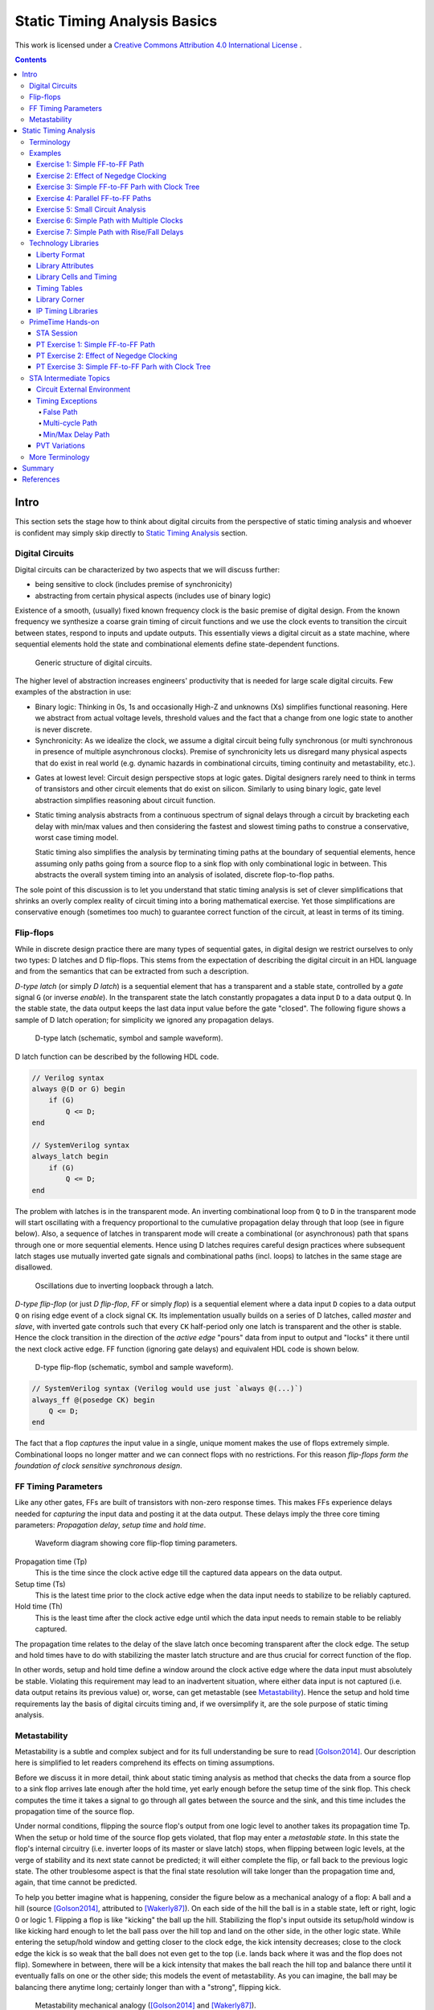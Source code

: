 .. Copyright (C) 2019 Tomas Brabec
.. 
.. This document is licensed under Creative Commons Attribution 4.0 International License
.. (cc-by-4.0, http://creativecommons.org/licenses/by/4.0/).

Static Timing Analysis Basics
=============================

This work is licensed under a `Creative Commons Attribution 4.0 International License <http://creativecommons.org/licenses/by/4.0/>`_ |cc_by_40_logo|.

.. |cc_by_40_logo| image:: https://i.creativecommons.org/l/by/4.0/88x31.png
  :alt: CC BY 4.0

.. contents::

Intro
-----

This section sets the stage how to think about digital circuits from the perspective
of static timing analysis and whoever is confident may simply skip directly to
`Static Timing Analysis`_ section.

Digital Circuits
................

Digital circuits can be characterized by two aspects that we will discuss further:

- being sensitive to clock (includes premise of synchronicity)
- abstracting from certain physical aspects (includes use of binary logic)

Existence of a smooth, (usually) fixed known frequency clock is the basic premise of digital
design. From the known frequency we synthesize a coarse grain timing of circuit functions and
we use the clock events to transition the circuit between states, respond to inputs and update
outputs. This essentially views a digital circuit as a state machine, where sequential elements
hold the state and combinational elements define state-dependent functions.

.. figure:: png/generic_digital_circuit.png

   Generic structure of digital circuits.

The higher level of abstraction increases engineers' productivity that is needed for large scale
digital circuits. Few examples of the abstraction in use:

- Binary logic: Thinking in 0s, 1s and occasionally High-Z and unknowns (Xs) simplifies
  functional reasoning. Here we abstract from actual voltage levels, threshold values and
  the fact that a change from one logic state to another is never discrete.

- Synchronicity: As we idealize the clock, we assume a digital circuit being fully synchronous
  (or multi synchronous in presence of multiple asynchronous clocks). Premise of synchronicity
  lets us disregard many physical aspects that do exist in real world (e.g. dynamic hazards in
  combinational circuits, timing continuity and metastability, etc.).
  
.. TBD example of dynamic hazards in cb + /c/a when a=0, b=1 and c=1->0 (we do not care as long as dynamic behavior settles by the end of clock period)
  
- Gates at lowest level: Circuit design perspective stops at logic gates. Digital designers
  rarely need to think in terms of transistors and other circuit elements that do exist
  on silicon. Similarly to using binary logic, gate level abstraction simplifies reasoning
  about circuit function.

- Static timing analysis abstracts from a continuous spectrum of signal delays through
  a circuit by bracketing each delay with min/max values and then considering the fastest
  and slowest timing paths to construe a conservative, worst case timing model.
  
  Static timing also simplifies the analysis by terminating timing paths at the boundary
  of sequential elements, hence assuming only paths going from a source flop to a sink
  flop with only combinational logic in between. This abstracts the overall system timing
  into an analysis of isolated, discrete flop-to-flop paths. 

The sole point of this discussion is to let you understand that static timing analysis is
set of clever simplifications that shrinks an overly complex reality of circuit timing into
a boring mathematical exercise. Yet those simplifications are conservative enough (sometimes
too much) to guarantee correct function of the circuit, at least in terms of its timing.

Flip-flops
..........

While in discrete design practice there are many types of sequential gates, in digital design we
restrict ourselves to only two types: D latches and D flip-flops. This stems from the expectation
of describing the digital circuit in an HDL language and from the semantics that can be extracted
from such a description.

*D-type latch* (or simply *D latch*) is a sequential element that has a transparent and a stable
state, controlled by a *gate* signal ``G`` (or inverse *enable*). In the transparent state the latch constantly
propagates a data input ``D`` to a data output ``Q``. In the stable state, the data output keeps the last
data input value before the gate "closed". The following figure shows a sample of D latch operation;
for simplicity we ignored any propagation delays.

.. figure:: png/d_latch.png

   D-type latch (schematic, symbol and sample waveform).

D latch function can be described by the following HDL code.

.. code-block:: SystemVerilog

  // Verilog syntax
  always @(D or G) begin
      if (G)
          Q <= D;
  end
  
  // SystemVerilog syntax
  always_latch begin
      if (G)
          Q <= D;
  end

The problem with latches is in the transparent mode. An inverting combinational loop from ``Q`` to ``D``
in the transparent mode will start oscillating with a frequency proportional to the cumulative propagation
delay through that loop (see in figure below). Also, a sequence of latches in transparent mode will
create a combinational (or asynchronous) path that spans through one or more sequential elements.
Hence using D latches requires careful design practices where subsequent latch stages use mutually
inverted gate signals and combinational paths (incl. loops) to latches in the same stage are disallowed.

.. figure:: png/latch_oscillator.png

   Oscillations due to inverting loopback through a latch.

*D-type flip-flop* (or just *D flip-flop*, *FF* or simply *flop*) is a sequential element where a data input
``D`` copies to a data output ``Q`` on rising edge event of a clock signal ``CK``. Its implementation usually builds
on a series of D latches, called *master* and *slave*, with inverted gate controls such that every ``CK`` half-period
only one latch is transparent and the other is stable. Hence the clock transition in the direction of the *active edge*
"pours" data from input to output and "locks" it there until the next clock active edge. FF function (ignoring gate
delays) and equivalent HDL code is shown below.

.. figure:: png/d_flop.png

   D-type flip-flop (schematic, symbol and sample waveform).

.. code-block:: SystemVerilog

    // SystemVerilog syntax (Verilog would use just `always @(...)`)
    always_ff @(posedge CK) begin
        Q <= D;
    end

The fact that a flop *captures* the input value in a single, unique moment makes the use of flops extremely
simple. Combinational loops no longer matter and we can connect flops with no restrictions. For this reason
*flip-flops form the foundation of clock sensitive synchronous design*.

FF Timing Parameters
....................

Like any other gates, FFs are built of transistors with non-zero response times. This makes FFs experience
delays needed for *capturing* the input data and posting it at the data output. These delays imply the three
core timing parameters: *Propagation delay*, *setup time* and *hold time*.

.. figure:: png/flop_timing_waveform.png

   Waveform diagram showing core flip-flop timing parameters.

Propagation time (Tp)
  This is the time since the clock active edge till the captured data appears on the data output.

Setup time (Ts)
  This is the latest time prior to the clock active edge when the data input needs to stabilize
  to be reliably captured.

Hold time (Th)
  This is the least time after the clock active edge until which the data input needs to remain
  stable to be reliably captured.

The propagation time relates to the delay of the slave latch once becoming transparent after the
clock edge. The setup and hold times have to do with stabilizing the master latch structure and
are thus crucial for correct function of the flop.

In other words, setup and hold time define a window around the clock active edge where the data
input must absolutely be stable. Violating this requirement may lead to an inadvertent situation,
where either data input is not captured (i.e. data output retains its previous value) or, worse,
can get metastable (see `Metastability`_). Hence the setup and hold time requirements lay the basis
of digital circuits timing and, if we oversimplify it, are the sole purpose of static timing
analysis.

.. mention reset removal and recovery as an equivalent to setup/hold

Metastability
.............

Metastability is a subtle and complex subject and for its full understanding be sure to read [Golson2014]_.
Our description here is simplified to let readers comprehend its effects on timing assumptions.

Before we discuss it in more detail, think about static timing analysis as method that checks the data
from a source flop to a sink flop arrives late enough after the hold time, yet early enough before the setup
time of the sink flop. This check computes the time it takes a signal to go through all gates between
the source and the sink, and this time includes the propagation time of the source flop.

Under normal conditions, flipping the source flop's output from one logic level to another takes its
propagation time Tp. When the setup or hold time of the source flop gets violated, that flop may enter
a *metastable state*. In this state the flop's internal circuitry (i.e. inverter loops of its master
or slave latch) stops, when flipping between logic levels, at the verge of stability and its next state
cannot be predicted; it will either complete the flip, or fall back to the previous logic state. The
other troublesome aspect is that the final state resolution will take longer than the propagation time
and, again, that time cannot be predicted.

To help you better imagine what is happening, consider the figure below as a mechanical analogy of a flop:
A ball and a hill (source [Golson2014]_, attributed to [Wakerly87]_). On each side of the hill the ball is
in a stable state, left or right, logic 0 or logic 1. Flipping a flop is like "kicking" the ball up the hill.
Stabilizing the flop's input outside its setup/hold window is like kicking hard enough to let the ball pass
over the hill top and land on the other side, in the other logic state. While entering the setup/hold window
and getting closer to the clock edge, the kick intensity decreases; close to the
clock edge the kick is so weak that the ball does not even get to the top (i.e. lands back where it was and
the flop does not flip). Somewhere in between, there will be a kick intensity that makes the ball reach
the hill top and balance there until it eventually falls on one or the other side; this models the event
of metastability. As you can imagine, the ball may be balancing there anytime long; certainly longer than
with a "strong", flipping kick.

.. figure:: png/metastability_mechanical_analogy.png

   Metastability mechanical analogy ([Golson2014]_ and [Wakerly87]_).

The next figure (source [Golson2014]_, attributed to [ChaneyMolnar73]_) shows how the metastability presents
itself in practice at the output ``Q`` (and its inverse ``/Q``) of a flop. The blurred area shows the many
resolutions and the time they took.

.. figure:: png/metastability_flop_output_trace.png

   Oscilloscope trace of a metastable flop outputs ([Golson2014]_ and [ChaneyMolnar73]_).

Now we explain how exactly the metastability and setup/hold times relate to each other. The following figure shows
a plot where the horizontal axis represents time between changes of the flop's clock and data input; on the left
the data input change precedes clock event, and vice versa on the right. The vertical axis represents the time it
takes to flip the flop. Far enough to the left and right, the ``Q`` output flips with a constant delay. The closer
we get with the data change to the clock event (i.e. to the plot origin at 0), the longer the flip will take, until
reaching certain bounds where the flip never happens (i.e. the "Data not captured" region in between the vertical
asymptotes). Close to the asymptotes the flipping time increases exponentially and as you might have guess the
asymptotes represent the metastability.

.. figure:: png/flop_characterization_plot.png

   Flop propagation time as a function of time delay between data and clock inputs change. 

When characterizing the flop's timing parameters, simulations are run to determine a similar plot. The ``CK`` to
``Q`` time is capped at certain percentage of its lowest value (e.g. at plus 10%) and this becomes the propagation
time. The ``CK`` to ``D`` times where the plot crosses the propagation limits become the setup/hold times (on the
left/right). As you see, the setup and hold times are set away, with certain margin, from the actual metastability
region and that is why they guarantee correct function outside the setup/hold stability window. You may also notice
that unless your design will be at the edge of setup/hold times, the actual flop's propagation delay will take less
than the characterized propagation time.

To conclude this short excursion, remember the following:

- Flop's timing parameters are determined conservatively small or large enough to avoid metastability.
- Changing the ``D`` input too close to the clock active edge so that the setup or hold time gets
  violated

  a. may lead to flop's next logic state being unpredictable, and
  b. will cause the propagation delay to ``Q`` exceed the propagation time (and hence invalidate
     our assumptions for static timing analysis).

.. note:: Choosing to represent and constrain flop's flipping function by a set of discrete timing
   parameters is one of the abstractions the digital design takes to simplify its task. As you know the
   timing parameters are derived conservatively and so the design with no static timing violations
   shall be on the safe side that guarantees of correct operation.

Static Timing Analysis
----------------------

The goal of *static timing analysis* (STA) is making sure that all flops (or seq. element in general) in the design
can safely capture their data. Or said differently, STA makes sure that a circuit will correctly perform its function
(yet it tells nothing about correctness of that function; for that there is logic simulation).

Terminology
...........

Understanding terms used in STA is critical for understanding STA itself. We start by explaining the basic
terms; others will come later as we work through to more advanced timing aspects. While explaining the terminology
we also build the foundation of STA concepts. 

Cell, Gate, Net
  *Cell* or *gate* is a combinational or sequential logic element in a circuit. Cells in a circuit are connected
  by wires/*nets*.

Timing arc, Cell arc, Net arc
  *Timing arc* is a timing parameter associated with a logic element/gate or a net/wire delay. Gate timing parameters,
  *cell arcs*, come from timing characterization of that gate function (e.g. see `Metastability`_ for an example of FF
  characterization).
  Net delays, *net arcs*, represent the time it takes a signal to propagate from a driver to a receiver connected
  by that net. It is a function of signal *slew* and that net's RC parameters (incl. capacitance of all receivers on
  the net).
  
  *Cell arcs* are associated with input-output and/or input-input pairs of that gate. Input-output pair arcs
  usually represent a signal propagation delay from that input to that output (e.g. Tp of a flop says how long after
  the clock edge it takes the next flop state to appear on the output). Input-input pair arcs typically represent
  *timing constraints* associated with those inputs (e.g. Ts of a flop constrains the latest time before the clock
  edge for the data input to stabilize). Not all input-input and input-output pairs need to be associated with
  timing arcs; the association arises from the function of that gate.
  
.. figure:: png/cell_arcs.png

   Examples of cell arcs of a flip-flop (incl. extra arcs due to asynchronous reset ``RB``) and a combinational cell.

Signal path
  *Signal path* from one *cell* to another is a unique path through *nets* and other *cells* in a direction of
  logic signal propagation.

Timing path
  *Timing path* is a set of signal paths going from a *startpoint* to an *endpoint*, see figure below.
  The path is oriented in the direction a logic signal can go (i.e. through the inputs to outputs of logic
  elements along the path).
  
  Not every point in a design can be a *startpoint* or an *endpoint* (see later). Hence the set of *timing paths*
  in a design is limited. Usually *timing paths* start and end in sequential elements and go only through
  combinational logic.
  
  The *timing path* can be broken into a series of *timing arcs* and the path delay becomes the sum of those arcs.
  
  For a given pair of *startpoint* and *endpoint* and hence the *timing path*, there can be several *signal paths*
  through which the logic signal can propagate. This is caused by potential branching and recombination of the
  signal through parallel timing arcs of logic elements along that path.
    
  For every *timing path* an STA engine finds the fastest (*early*) and slowest (*late*) propagation delay. *Early*
  and *late paths* can be the same or different signal paths for the given *timing path*.

.. figure:: png/timing_path.png

   An example of a timing path broken into timing arcs.

.. figure:: png/parallel_timing_paths.png

   An example of parallel signal path for a timing path.

Path types
  We can categorize *timing paths* based on different attributes, such as the type of signal that propagates
  along the path or by the *timing check* the path yields, or by the design elements between which the path goes.
  You may encounter the following categorizations:
  
  - By signal type or timing check: *Data path*, *clock path*, *clock-gating path*, *asynchornous path*.
  
    - *Data path* ends at a synchronous data input of a sequential element. Data paths are used for *setup/hold
      checks* or equivalent *timing checks*.
      
    - *Clock path* ends at the clock input of a flop. Clock path is not a *timing path* for which we would
      directly perform *timing checks*; it is used as a complementary path for checking the other path types.
      
    - *Clock-gating path* ends at the clock gating *cell* and is considered for clock gating setup and
      hold checks.
      
    - *Asnchronous path* ends at a flop asynchronous input such as set or clear/reset.
    
  - By path points: *Input to register*, *register to register*, *register to output*, *input to output*.
    
    This categorization is most common for *data paths* as these yield the majority of timing checks in
    a circuit.

.. figure:: png/signal_type_paths.png

   Path types by signal or timing check type.

Startpoint, Endpoint
  *Startpoint* and *endpoint* are points in circuitry where a signal change starts and ends. The "change end" is
  considered as consuming the signal change within a current clock cycle. Obviously there has to be a *signal path*
  from the startpoint to the endpoint of a *timing path*.
  
  *Startpoint* can be a primary input port or a clock pin of a sequential element.
  
  *Endpoint* can be a primary output port or a data input of a sequential element.

.. figure:: png/datapath_types.png

   Different types of data paths, startpoints and endpoints.

From, To, Through
  When specifying a *timing path*, we use identification of points in a circuit through which the path goes.
  Hence *from* and *to* identify *startpoint* and *endpoint* of the path, and *through* is used to identify
  an intermediate point. The point can be a pin name or a cell name (or sometimes a hierarchical block name)
  as long as it uniquely identifies the path; using a pin is the most specific identification.
  
  The *from* and *to* are used to identify a single path or a set of paths. *Through* is often used to select
  one of multiple parallel *signal paths*. These specifiers are typically used in STA tools to report timing
  or specify advanced timing constraints.

.. figure:: png/from-through-to_points.png

   Illustration of *from*, *through* and *to* points.
  
Launch clock, Capture clock
  *Launch clock* is a clock source that starts/*launches* a signal change in the *startpoint* of a *timing path*.
  
  *Capture clock* is a clock source that samples/*captures* a signal change in the *endpoint* of a *timing path*.
  
  For a given *timing path* the *launch* and *capture clocks* can have the same or different origin. As for the
  clock active edges that yield data *launching* and *cpaturing*, these may be the same or they may be different.

.. examples of launch/capture clocks in figures

Path delays
  *Path delay* is simply a sum of *timing arcs* delays along that path. For a signal path the series of arcs is
  unique. The *timing path* delay is a delay of one of its signal paths, chosen by the attributes we analyze
  (e.g. *early* or *late* path).
  
  *Cell delay* is normally a function of input signal transition/slew and cell output load. *Net delay* is
  a function of RC parameters. Hence the path delay normally varies based on the same parameters.

Constraints
  *Timing constraints* is what drives the static timing analysis as they identify bounds within which
  the circuit timing is deemed correct. Constraints come from two sources: From a technology library and
  from users.
  
  Technology constraints such as setup/hold time, min pulse width, max capacitance or max transition are
  determined for library cells during their characterization. These constraints are considered as
  given for a particular technology and cell library.
  
  User defined constraints define user assumptions on circuit timing and include things like clock period,
  clock waveform, margins defined for circuit inputs and outputs, and their drive and load characteristics.
  User constraints often define certain timing exceptions (e.g. constant signals or parts of designs that
  shall be ignored for analysis) and model timing variances that typically occur in real systems (e.g. clock
  jitter or on-chip parametric variance).
  
  Users can also override constraints from the technology library, either for debugging purposes or to
  model some highly specific aspects. Sometimes other tools are be used to determine cell-specific constraints
  or net delays and their results in a standardized format are back-annotated to the circuit under timing
  analysis.

Timing checks, Setup check, Hold check
  *Timing checks* are the core of the static timing analysis and check if a given *timing path* meets all
  *constraints* associated with it. For example, a data path from one flop to another is checked to have
  propagation delay that does not violate setup/hold times of the target flop.
  
  Indeed setup and hold checks are the most frequent checks in STA. Other checks verify min pulse width
  of clock and reset inputs, recovery and removal times of asynchronous set/clear inputs, data to data
  timing, etc. Some checks do not necessarily involve timing, e.g. cell max load.
  
  *Setup check* and *hold check* enforce data setup and hold of a sequential cell. *Setup check* tests if
  data comes early enough before *capture clock* active edge not to violate setup time of the capturing element.
  Similarly *hold check* tests if data changes long enough after *capture clock* active edge not to violate
  hold time of the capturing element. See the figure below.
  
  Setup and hold checks are the core *timing checks*, many other timing aspects to be tested are converted to
  these two checks (e.g. min/max data delay).

.. figure:: png/setup_hold_checks.png

   Principle of setup and hold checks. Notice that each check considers the worst
   case combination of launch and capture timing.

Data arrival, Data required
  If you consider a *register-to-register* timing path, then the *data arrival* is the time when a data change
  from the launch flop arrives at the input of the capture flop. The *data required* is the time when the *capture
  clock* edge arrives at the clock input of the capture flop, adjusted for that flops data *timing constraints*
  (i.e. setup or hold time).
  
  As a data change is triggered by the *launch clock*, the *data arrival* time consists of the *launch clock* propagation
  delay to the clock input of the launch flop and of the flop-to-flop data propagation delay. In the above figure, the
  *data arrival* is a sum of five timing arcs, three *net arcs* (td1, td3, td5) and two *cell arcs* (td2, td4).
  
  Data capture is triggered by the *capture clock* and so represented by that clock propagation time (tc2). Reliable
  capturing is bound by setup/hold times (tc2) [#]_ and so these arcs had to be counted in (subtracted/added) for
  getting the latest/earliest *required* data arrival. Recall the *setup check*; it tests data propagation from one
  clock edge to another and so its *data required* also counts in the clock period. *Hold check* is between the same
  clock edge and so there is no cycle time.
  
  *Data arrival* and *data required* establish the condition for timing checks: For *setup check* data shall arrive
  earlier, for *hold check* it shall arrive later (than *required*). However, there is more to that. For different
  reasons, delays along the *data* and *clock paths* fluctuate [#]_. STA needs to be conservative so it uses such
  combinations of *early* and *late* paths that yield the worst case. Hence *setup checks* compare the *late* data
  arrival to the *early* data required, and vice versa for the *hold check*.
  
  Now abstract from the *register-to-register* path types and you can define the *arrival* and *required* times
  for any combinations of *startpoint* and *endpoint*. You can also generalize the concept on any type of clock
  triggered *timing check* such as recovery/removal or min/max path delay.
  
.. [#] Notice that the arc direction in the figure indicates, if that arc adds/subtracts (same/opposite direction)
   to the overall path delay.
   
.. [#] You will see later in exercises. There can be multiple parallel *signal paths* between the *startpoint* and
   *endpoint*, each with different delays. *Cell arcs* delays may change with polarity of the signal. There can be
   clock uncertanties, signal slew variations, etc.
  
Slack
  *Slack* is the amount of time by which a violation of a *constraint* is avoided.
  
  In *timing check* calculations the slack is typically calculated as time of *data required* less time of *data
  arrival* (i.e. ``slack = Trequire - Tarrive``). In case of a hold check, this difference will come out negative when the
  hold constraint is met (see the above figure) . However, by its definition a negative *slack* indicates a violation
  and so the hold slack is reported as the negated outcome of the slack formula.

Examples
........

This section is to practice STA basics introduced throughout the `Terminology`_ section. It is composed
as a series of exercises with increasing complexity (in terms of STA concepts). It is recommended that
you first try out the exercise yourself and only then go on reading through a documented solution.

In each exercise, the objective and tasks are typeset in *italics*. The solution and other comments are
typeset in the normal font.

In all exercises we **consider nets as ideal** and hence ignore their delays.

Exercise 1: Simple FF-to-FF Path
~~~~~~~~~~~~~~~~~~~~~~~~~~~~~~~~

*Objective: Practice calculation of setup and hold checks. Introduce a typical listing of arrival and
required times calculation.*

.. figure:: png/circ01.png

   Exercise 1 circuit.

*Tasks: For the FF1 to FF2 timing path in the figure do:*

- *Identify startpoint and endpoint of the FF1 to FF2 timing path.*
- *Calculate launch and capture clock timing.*
- *Calculate setup and hold slack.* 

As per definition, the startpoint is ``FF1/CK`` and the endpoint is ``FF2/D``. The launch and capture clocks
are ``FF1/CK`` and ``FF2/CK``, both sourced from ``clk``. With the clock cycle of 20 ns the default clock waveform
looks like in the figure below. From that, the setup and hold launch edge is at time ``T=0 ns``. The setup check
tests that data arrives earlier than the next capture edge and hence the setup capture edge is at ``T=Tclk=20 ns``.
The hold check tests that data arrives later than the same capture edge and hence the hold capture edge
is at ``T=0 ns``.

.. figure:: png/default_same_edge_timing.png

   Shows the default launch and capture timing.

Now for slack we need to determine *data arrival* and *data required* times and calculate their difference.
We usually display the calculation in a tabular form such that *arrival* is first and *required* next; *slack*
appears as the last. We use three columns: Timing point, Delay increment, and Total delay. The Timing point
identifies a timing arc, value of which implies the Delay increment. The Total delay just accumulates increments
along the path.

For our example the setup slack calculation then looks like follows::

    Point             Incr   Total
    clk (rise)          0        0
    FF1/CK              3        3
    G1/A                2        5
    FF2/D               0        5
    data arrive                  5
    
    clk (rise)          0       20
    FF2/CK              0       20
    FF2 setup          -0.7     19.3
    data required               19.3
    
    slack (required - arrive)   14.3 > 0  => setup check passed

Similarly for hold slack::

    Point             Incr   Total
    clk (rise)          0        0
    FF1/CK              3        3
    G1/A                2        5
    FF2/D               0        5
    data arrive                  5
    
    clk (rise)          0        0
    FF2/CK              0        0
    FF2 hold            0.3      0.3
    data required                0.3
    
    slack (required - arrive)   -4.7 < 0  => hold check passed

Exercise 2: Effect of Negedge Clocking
~~~~~~~~~~~~~~~~~~~~~~~~~~~~~~~~~~~~~~

*Objective: Discuss and show effects of mixing flops with different edge sensitivity in a timing path.*

.. figure:: png/circ02.png

   Exercise 2 circuit.

*Tasks: For the FF1 to FF2 timing path do:*

- *Calculate launch and capture clock timing.*
- *Calculate setup and hold slack.* 

The only difference to `Exercise 1: Simple FF-to-FF Path`_ is that FF2 is clocked on a falling edge. This
affects the *launch time* and *capture time*. For the *setup check*, data is launched on ``FF1/CK`` rise and
captured on the next ``FF2/CK`` fall. Hence for the launch time ``T=0 ns`` the capture time is ``T=10 ns``.

::

    Point             Incr   Total
    clk (rise)          0        0
    FF1/CK              3        3
    G1/A                2        5
    FF2/D               0        5
    data arrive                  5
    
    clk (fall)          0       10
    FF2/CK              0       10
    FF2 setup          -0.7      9.3
    data required                9.3
    
    slack (required - arrive)    4.3 > 0  => setup check passed

For the hold check, we test that data launched by ``FF1/CK`` rise is not captured by the closest preceding
capture clock (i.e. ``FF2/CK`` fall). Hence for the launch at ``T=0 ns`` the closest preceding capture would
be ``T=-10 ns``. STA avoids negative values in launch and capture timing and hence we shift the setting by
one clock cycle, yielding launch and capture at ``T=20 ns`` and ``T=10 ns``.

::

    Point             Incr   Total
    clk (rise)          0       20
    FF1/CK              3       23
    G1/A                2       25
    FF2/D               0       25
    data arrive                 25
    
    clk (rise)          0       10
    FF2/CK              0       10
    FF2 hold            0.3     10.3
    data required               10.3
    
    slack (required - arrive)  -14.7 < 0  => hold check passed

Now consider the opposite case when the launch clock is triggered on the falling edge and the capture
clock on the rising edge. How would the launch/capture times change? And how would the setup/hold slack
change? The following figure puts the two cases in contrast.

.. note:: Mixing the opposite edge triggered flops in the consecutive flop stages helps to increase
   the hold timing margin at the expense of the setup timing margin. This technique is often seen with
   analog designers who do not usually use STA techniques (typical for the same edge digital designs).
   It is also a common practice in serial interface protocols (e.g. I2C, SPI, JTAG). The importance of
   this practice will be explained in `Exercise 4: Parallel FF-to-FF Paths`_. 

.. figure:: png/opposite_edge_timing.png

   Shows effects of opposite edge triggered flops on setup and hold checks.

Exercise 3: Simple FF-to-FF Parh with Clock Tree
~~~~~~~~~~~~~~~~~~~~~~~~~~~~~~~~~~~~~~~~~~~~~~~~

*Objective: Practice setup/hold slack calculation with cells present in clock paths. Contemplate on
possibilities of fixing timing violations.*

.. figure:: png/circ03.png

   Exercise 3 circuit.

*Tasks: For the FF1 to FF2 timing path do:*

- *Calculate launch and capture clock timing.*
- *Calculate setup and hold slack.*
- *Contemplate the case when G1/A is constant log.0.*

In previous exercises we used *ideal clocks* that had no clock propagation delays. In most circuits
the clock signal is heavily loaded and buffers are inserted in the clock path segments (to prevent
max capacitance violation), creating a tree-like structure that we call the *clock tree*.
Inserting a clock tree introduces delays into clock paths and makes the clock event arrive to different
flops at different times. We call this difference the *clock skew*. Large clock skews may be one source
of timing violations.

In our example, buffers in the clock tree affect the launch/capture timing and final slacks as follows::

    # Setup slack calculation                               # Hold slack calculation
    Point             Incr   Total                          Point             Incr   Total
    clk (rise)          0        0                          clk (rise)          0        0
    B1/A                1        1                          B1/A                1        1
    B2/A                2        3   <-- launch time -->    B2/A                2        3
    FF1/CK              3        6                          FF1/CK              3        6
    G1/B                2        8                          G1/B                2        8
    G2/A                2       10                          G2/A                2       10
    FF2/D               0       10                          FF2/D               0       10
    data arrive                 10                          data arrive                 10
    
    clk (rise)          0        7                          clk (rise)          0        0
    B1/A                1        8                          B1/A                1        1
    B3/A                2       10   <-- capture time -->   B3/A                2        3
    FF2/CK              0       10                          FF2/CK              0        3
    FF2 setup          -0.7      9.3                        FF2 hold            0.3      3.3
    data required                9.3                        data required                3.3
    
    slack (required - arrive)   -0.7 < 0 (!!!)              slack (required - arrive)   -6.7 < 0
    => setup check FAILED                                   => hold check passed

As we see the circuit experiences setup time violation. Here is what we can do to fix it; as we miss
setup by 0.7 ns and have an extra 6.7 ns margin on hold, the fixing is theoretically possible.

- Reduce the *data arrive* time by, either one or combination of,

  - reducing the launch clock delay (e.g. remove B2 buffer; notice that removing B1 would not help as
    it appears in the *required* path too), or
  - reducing the data path delay (e.g. by removing G2 and changing G1 to an AND gate) and/or choosing
    faster cells (incl. FF1).
    
- Increase the *data required* time by

  - increasing the delay of the clock path segment unique to the *arrive* clock path (e.g. adding more
    clock buffers after B2), or
  - reducing the setup time of the capture flop FF2 (i.e. choosing a faster cell), or
  - increasing the cycle time (e.g. choosing ``Tclk=8 ns`` would make setup slack 0.3 ns).

From the options above, reducing the data path delay by cell scaling or optimizing the combinational logic
(or applying other retiming techniques) is the preferred approach. Manipulating the clock path is more intricate
as it may negatively affect timing of paths *to* FF1 and *from* FF2; hence without knowing their timing
margins we cannot be sure not to introduce more problems than we would solve.

.. note:: It is important to understand that if all other failed, you could always fix setup time violation
   by relaxing the cycle time.

So far we have considered ``G1/A`` to be driven by some arbitrary logic. How would the situation change when
we have constant ``G1/A=0``?

Obviously, G1 is a NAND gate and hence its output would become constant ``G1/Y=1`` and the constant would eventually
propagate to ``FF2/D``. From the timing perspective the path would become constant and hence an *invalid path*.

Exercise 4: Parallel FF-to-FF Paths
~~~~~~~~~~~~~~~~~~~~~~~~~~~~~~~~~~~

*Objective: Practice timing analysis in cases when there are multiple paths from a startpoint to an ednpoint.
Contemplate on possibilities of fixing timing violations.*

.. figure:: png/circ04.png

   Exercise 4 circuit.

*Tasks: For the FF1 to FF2 timing path do:*

- *Calculate launch and capture clock timing.*
- *Calculate setup and hold slack.*

The new aspect in this example is existence of multiple data paths from ``FF1/CK`` to ``FF2/D`` and we
need to determine the *latest* and *earliest* ones. From the two paths in our case the one through G1 is
obviously longer than the other one through G2. Hence we use the former one for the setup check and the latter
one for the hold check.

::

    # Setup slack calculation                               # Hold slack calculation
    Point             Incr   Total                          Point             Incr   Total
    clk (rise)          0        0   <-- launch time -->    clk (rise)          0        0
    FF1/CK              3        3                          FF1/CK              3        3
    G1/B                2        5                          G2/A                1        4
    G3/A                2        7                          G2/B                2        6
    FF2/D               0        7                          FF2/D               0        6
    data arrive                  7                          data arrive                  6
    
    clk (rise)          0        2                          clk (rise)          0        0
    B1/A                2        4                          B1/A                2        2
    B2/A                2        6                          B2/A                2        4
    B3/A                2        8   <-- capture time -->   B3/A                2        6
    FF2/CK              0        8                          FF2/CK              0        6
    FF2 setup          -0.7      7.3                        FF2 hold            0.3      6.3
    data required                7.3                        data required                6.3
    
    slack (required - arrive)    0.3 > 0                    slack (required - arrive)    0.3 > 0 (!!!)
    => setup check passed                                   => hold check FAILED

As in the previous exercise we experience a timing violation, this time on hold. The options for fixing
are as follows:

- Increase the *data arrive* time by

  - increasing the delay in the clock segment unique to the *launch clock* path, or
  - increasing the data path delay (e.g. by inserting new buffers or scaling existing path cells).

- Decreasing the *data required* time by

  - decreasing the delay in the clock segment unique to the *capture clock* path (e.g. remove or
    scale some of the clock buffers), or
  - decreasing the hold time of the capture flop FF2 (e.g. by choosing a different FF cell).

As with the setup violation, fixing the data path is preferred; here we could insert a 1 ns buffer into
the path going through G2. Manipulating clock paths may negatively affect timing paths to FF1 and from FF2;
moreover in our case we do not seem to have enough setup margin.

.. note:: Notice that for the same edge register-to-register path the *data required* clock path
   does not include the cycle time and the timing violation is independent of relaxing the clock
   period. That is why **hold violations are more severe than setup violations**.
   
   Now if you consider the note from `Exercise 2: Effect of Negedge Clocking`_ on serial interfaces
   like I2C using different clock edges to drive and capture data. This practice introduces the cycle
   time into both the setup and hold check calculations. Then there is a chance to fix timing on both
   sides by changing the cycle time and/or the duty cycle.

Exercise 5: Small Circuit Analysis
~~~~~~~~~~~~~~~~~~~~~~~~~~~~~~~~~~

*Objective: Practice timing analysis in a complete circuit with multiple paths and paths of different
types.*

.. figure:: png/circ05.png

   Exercise 5 circuit.

*Tasks: For the given circuit do:*

- *Identify all valid timing paths.*
- *Identify critical paths and calculate the worst setup and hold slack.*

All the previous exercises were obvious about what is the timing path; and also, all the paths analyzed
thus far were register-to-register. In a complete circuits, there will different paths between different
flops and also paths to/from primary ports of the circuit. All these paths need to be analyzed and the
worst slacks considered for assessing STA success or failure.

Introducing primary inputs and outputs in this exercise is only to fool you. Unless you have information
about their timing, you must ignore them. Hence our task here reduces to analyzing only *register-to-register*
paths. The following table summarizes all existing paths and their setup/hold slacks.

======== ========== ================== =================
  From     To        Setup slack [ns]   Hold slack [ns]    
======== ========== ================== =================
 FF1/CK   FF3/D       6.3                -2.7
 FF1/CK   FF4/D       7.3                -1.7
 FF2/CK   FF3/D       2.3                -6.7
 FF3/CK   FF4/D       6.3                -2.7
======== ========== ================== =================

The paths with the smallest slack for setup and hold checks are FF2-to-FF3 and FF1-to-FF4, respectively.
We call these paths *critical paths*.

Exercise 6: Simple Path with  Multiple Clocks
~~~~~~~~~~~~~~~~~~~~~~~~~~~~~~~~~~~~~~~~~~~~~

*Objective: Practice timing analysis of paths with multiple clocks.*

.. figure:: png/circ06.png

   Exercise 6 circuit.

*Tasks: For the FF1 to FF2 timing path do:*

- *Identify launch and capture clock timing for hold and setup.*
- *Calculate setup and hold slack.*

When the startpoint and endpoint are clocked from different sources, we need to determine the worst case
(i.e. minimum) constellation between launch and capture edges. We do so by expanding clock waveforms to their
least common multiple; in our case the common period is 30 ns (see the figure below).

.. figure:: png/circ06_expanded_clocks_waveform.png

   Waveform of expanding clock to the least common multiple of their periods.

After identifying the worst case conditions we obtain the following slacks::

    # Setup slack calculation                               # Hold slack calculation
    Point             Incr   Total                          Point             Incr   Total
    clka (rise)         0       20   <-- launch time -->    clka (rise)         0       10
    FF1/CK              3       23                          FF1/CK              3       13
    G1/A                2       25                          G2/A                2       15
    FF2/D               0       25                          FF2/D               0       15
    data arrive                 25                          data arrive                 15
    
    clkb (rise)         0       30   <-- capture time -->   clkb (rise)         0        7.5
    FF2/CK              0       30                          FF2/CK              0        7.5
    FF2 setup          -0.7     29.3                        FF2 hold            0.3      7.8
    data required               29.3                        data required                7.8
    
    slack (required - arrive)    4.3 > 0                    slack (required - arrive)   -7.2 < 0
    => setup check passed                                   => hold check passed

Obviously the multi-clock exercise is about expanding the clock waveforms. Below there are two
more examples with clock periods of 10 ns and 30 ns and different phase alignment.

.. figure:: png/circ06_variant_waveforms.png

   Examples of other timing variations to Exercise 6 circuit.

Exercise 7: Simple Path with Rise/Fall Delays
~~~~~~~~~~~~~~~~~~~~~~~~~~~~~~~~~~~~~~~~~~~~~

*Objective: Practice timing analysis with more complex timing model such as different rise/fall delays.*

.. figure:: png/circ07.png

   Exercise 7 circuit.

*Tasks: For the FF1 to FF2 timing path do:*

- *Calculate rise/fall delays of data and clock paths.*
- *Calculate setup and hold slack.*
- *How would the results change if FF2 were negedge triggered?*

All preceding exercises worked with a simple timing model that had constant cell arcs. Now we
consider a model where rise and fall cell arcs yield different delays. This change forces timing
analysis to calculate and consider valid combinations of rise and fall signal propagations.

The rise/fall timing arcs are related to rise/fall at the output of a cell! The following table
then summarizes propagation delays of individual paths/segments. An example of calculating the
segment ``FF1/CK`` to ``FF2/D`` appears in the figure below.

========== ======== ============= ================
Start      End      Change        Path delay [ns]
========== ======== ============= ================
FF1/CK     FF2/D    rise (FF1/Q)  8
FF1/CK     FF2/D    fall (FF1/Q)  7
clk        FF1/CK   rise (clk)    3
clk        FF1/CK   fall (clk)    4
clk        FF2/CK   rise (clk)    3
clk        FF2/CK   fall (clk)    4
========== ======== ============= ================

.. figure:: png/circ07_data_path_delay.png

   Calculation of ``FF1/Q`` rise/fall propagation through the data path.

For the setup slack we need to consider the *late* data path and *early* clock path; and vice versa
for the hold slack. On ``FF1/CK`` to ``FF2/D`` the late/early occurs on ``FF1/Q`` rise/fall. On clock
paths, do not get fooled; only ``clk`` rise will trigger launch and capture! The slack calculation
comes out as follows (note that we use cell arcs ends in the listing as it better correlates with
values in the circuit's figure)::

    # Setup slack calculation                               # Hold slack calculation
    Point             Incr   Total                          Point             Incr   Total
    clk (r)             0        0                          clk (r)             0        0
    B1/Y (r)            1        1                          B1/Y (r)            1        1
    B2/Y (r)            2        3   <-- launch time -->    B2/Y (r)            2        3
    FF1/Q (r)           2        5                          FF1/Q (f)           3        6
    G1/Y (f)            3        8                          G1/Y (r)            2        8
    G2/Y (r)            3       11                          G2/Y (f)            2       10
    FF2/D (r)           0       11                          FF2/D (f)           0       10
    data arrive                 11                          data arrive                 10
    
    clk (r)             0        7                          clk (r)             0        0
    B1/Y (r)            1        8                          B1/Y (r)            1        1
    B3/Y (r)            2       10   <-- capture time -->   B3/Y (r)            2        3
    FF2/CK (r)          0       10                          FF2/CK (r)          0        3
    FF2 setup          -0.7      9.3                        FF2 hold            0.3      3.3
    data required                9.3                        data required                3.3
    
    slack (required - arrive)   -1.7 < 0 (!!!)              slack (required - arrive)   -6.7 < 0
    => setup check FAILED                                   => hold check passed

If FF2 were negedge triggered, then we would need to consider the ``clk`` fall propagation delay
to ``FF2/CK`` and also would need to account for changed launch/capture edge timing::

    # Setup slack calculation                               # Hold slack calculation
    Point             Incr   Total                          Point             Incr   Total
    clk (r)             0        0                          clk (r)             0        7
    ...                                                     ...
    data arrive                 11                          data arrive                 17
    
    clk (f)             0        3.5                        clk (f)             0        3.5
    B1/Y (f)            1        4.5                        B1/Y (f)            1        4.5
    B3/Y (f)            3        7.5 <-- capture time -->   B3/Y (f)            3        7.5
    FF2/CK (f)          0        7.5                        FF2/CK (f)          0        7.5
    FF2 setup          -0.7      6.8                        FF2 hold            0.3      7.8
    data required                6.8                        data required                7.8
    
    slack (required - arrive)   -4.2 < 0 (!!!)              slack (required - arrive)   -9.2 < 0
    => setup check FAILED                                   => hold check passed

Technology Libraries
....................

Technology libraries are files that provide to EDA tools information about standard cells (and
other cell types or IPs) that may be used in a design. These libraries have many formats, some
proprietary, some standardized, tailored for each EDA function.

STA tools need in general the following basic information:

- list of cells and their logic function
- cell characterization data (timing, capacitance, optionally power)

Liberty Format
~~~~~~~~~~~~~~

An industry standard, *(Synopsys) Liberty* (``*.lib``), is a format used by most tools and
provided by technology vendors [#]_. Liberty syntax is fixed but open-ended; that is, it
is a hierarchical structure of attributes and groups/collections, where groups contain lower
level attributes and groups.

.. TBD consider adding reference to Liberty User Guide

The Liberty syntax then looks like follows::

    library(my_lib) {
        /* comments */
        
        simple_attribute: my_attr_value;
        
        complex_attribute ( my_complex_attr_value );
        
        some_group (my_group_b) {
            /* lower level attribbutes */
            /* lower level groups */
        }
        
        ...
    }

Most of the core attributes and groups are standardized and the typical Liberty looks like
follows::

    library(my_lib) {
        /* Library attributes */
        technology (cmos);
        delay_model: table_lookup;
        
        ... /* other library-level attributes */
        
        /* Cell definitions */
        cell(my_cell_a) {
            ...
        }
        
        ... /* other cell definitions */
    }

.. [#] The Liberty format has been developed by Synopsys which now collaborates with its partners
   on its future development. For that the open-ended semantics of the format works pretty well,
   but sometimes becomes a source of incompatibilities. That is, different EDA vendors define
   their own attributes or collections that other EDA vendors may not support.

Library Attributes
~~~~~~~~~~~~~~~~~~

The common library-level attributes are:

- General library type attributes (e.g. ``technology``, ``delay_model``).
- Units attributes: Define units associated with numeric literals.

  ::
  
      /* units attributes*/
      time_unit: "1ns";
      voltage_unit: "1V";
      ...
- Threshold attributes: Identify waveform cross points where the library was characterized.
  It is used to recalculate the characterized values when mixing cells with different thresholds.

  ::
  
      /* thresholds */
      slew_upper_threshold_pct_rise: 80;
      slew_lower_threshold_pct_rise: 20;
      ...
      input_threshold_pct_rise: 50;
      input_threshold_pct_fall: 50;
      ...

- Process attributes: Define operating conditions for which the library was characterized.

  ::
  
      nom_process: 1.0;
      nom_voltage: 1.5;
      nom_temperature: 25.0;
      operating_conditions (tc_1p5v_25c) {
          process: 1;
          voltage: 1.5;
          temperature: 25;
      }
      default_operating_conditions : tc_1p5v_25c;

- Default values: Define default nominal characterization values that apply when not specifically
  defined for a cell, pin or other groups.
  
  ::
  
      default_input_pin_cap: 1.0;
      default_output_pin_cap: 1.0;
      ...

Library providers sometimes define their own attributes useful for automation purposes. The following
example shows how to define and use a user-defined cell description::

    /* declare a user attribute */
    define(CELL_DESCR,cell,string);
    
    /* use the attribute */
    cell(AND2x1) {
        CELL_DESCR: "2-input AND with x1 drive strength.";
        ...
    }

Library Cells and Timing
~~~~~~~~~~~~~~~~~~~~~~~~

The core of Liberty libraries is description of cells, their pins, function and timing. The ``cell``
group bundles cell-level attributes (e.g. ``area``, ``leakage``, ``dont_use``, ``dont_touch``, etc.)
and ``pin`` groups for its pins. The ``pin`` group defines pin attributes (e.g. ``direction``, input
``capacitance``, output ``max_capacitance``, logic ``function``) and groups for timing and other
characterization data (e.g. power or current).  Sequential cells also contain groups identifying
the sequential function (e.g. ``ff``) and its attributes (e.g. ``clocked_on``).

The following snippets show some characteristics of a combinational and a sequential cell::

    /* combo cell */
    cell(bufx1) {
        area: 1.2;
        pin(A) {
            direction: input;
            capacitance: 0.001;
        }
        pin(Y) {
            direction: output;
            max_capacitance: 0.05;
            function: "A";
            timing () {
                related_pin        : "A" ;
                timing_type        : combinational ;
                timing_sense       : positive_unate ;
                cell_fall(scalar) { values("2.0"); }
                cell_rise(scalar) { values("2.0"); }
                fall_transition(scalar) { values("0.3"); }
                rise_transition(scalar) { values("0.3"); }
            }
        }
    }
    
    /* sequential cell */
    cell(dffrx1) {
        ...
        ff (Qint,QintB) {
            next_state: "D";
            clocked_on: "CK";
            clear: "!RB";
        }
        pin(CK)  {
            direction: input;
            capacitance: 0.001;
            clock: true;
            timing() {
                related_pin: "CK";
                timing_type: min_pulse_width;                /* specifies min pulse width check */
                rise_constraint(scalar) { values("1.0"); }
                fall_constraint(scalar) { values("1.0"); }
            }
        }
        pin(D) {
            ...
            timing() {
                related_pin: "CK";
                when: "RB";
                sdf_cond: "RB == 1'b1";
                timing_type: hold_rising;                   /* specifies hold check on CK rise */
                rise_constraint(scalar) { values("0.3"); }
                fall_constraint(scalar) { values("0.3"); }
            }
            timing() {
                ...
                timing_type: setup_rising;                  /* specifies setup check on CK rise */
                ...
            }
        }
        pin(Q) {
            ...
            function: "Qint";                               /* use of internally defined output of the state element */
            timing() {
                related_pin: "CK";
                timing_sense: non_unate;
                timing_type: rising_edge;
                cell_rise(scalar) { values("3.0"); }        /* propagation delay on CK rise*/
                cell_fall(scalar) { values("3.0"); }
                rise_transition(scalar) { values("0.3"); }  /* output transition */
                fall_transition(scalar) { values("0.3"); }
            }
            timing() {
                related_pin: "RB";
                timing_sense: positive_unate;
                timing_type: clear;
                cell_fall(scalar) { values("1.0"); }        /* propagation delay on RB fall */
                fall_transition(scalar) { values("0.2"); }  /* output transition */
            }
        }
        ...
    }

Timing Tables
~~~~~~~~~~~~~

The cell examples above used single scalar timing values, very similar to what we used in `Examples`_.
In practice, cell delays vary as a function of input signal(s) *slew* and, when it is a propagation delay,
on the total output load (i.e. capacitance). The characterization process sweeps these parameters in
defined ranges (typical for the given technology) and creates a two-dimensional table of characterized
values. These tables are then used for interpolation or extrapolation based on the actual slew and load
values in a circuit. Look at the example of a 5x5 table for cell propagation delay::

    library(my_lib) {
        ... 
        lut_table_template(delay_template_5x5) {
            variable_1 : input_net_transition;
            variable_2 : total_output_net_capacitance;
            index_1 ("1000.0, 1002.0, 1003.0, 1004.0, 1006.0");
            index_2 ("1000.0, 1002.0, 1003.0, 1004.0, 1006.0");
        }   
        ... 
        cell(my_cell) {
            ... 
            pin(Y)  {
                ...
                function : "(!A)";
                timing() {
                    related_pin : "A";
                    timing_sense : negative_unate;
                    cell_rise(delay_template_5x5) {
                        index_1 ("0.008, 0.08, 0.12, 0.16, 0.30");
                        index_2 ("0.01, 0.05, 0.08, 0.12, 0.24");
                        values ( \ 
                            "0.082, 0.369, 0.585, 0.872, 1.90", \
                            "0.108, 0.394, 0.610, 0.897, 1.93", \
                            "0.123, 0.408, 0.624, 0.912, 1.94", \
                            "0.137, 0.424, 0.637, 0.925, 1.96", \
                            "0.182, 0.468, 0.683, 0.967, 2.01");
                    }   
                    cell_fall(delay_template_5x5) {
                        ... 
                    }
                    ... 
                }
            } /* Y */
            ... 
        } /* my_cell */
        ... 
    }   

Library Corner
~~~~~~~~~~~~~~

Besides depending on slew and load, cell delays vary with process, voltage and temperature (a.k.a *PVT*)
changes. We will discuss later (`TBD`_) on how this dependency looks like. The key point here is that every
cell library needs to be characterized over different PVT combinations and delivered as a group of ``*.lib``
files. The choice of PVT combinations come from typical operating conditions for the library cells (e.g.
nominal voltage plus/minus 10%, industrial temperature range of -40 C to 125 C) and process variance (i.e.
typically slowest/worst and fastest/best transistors).

IP Timing Libraries
~~~~~~~~~~~~~~~~~~~

We have discussed Liberty and timing in the context of standard cells. A full chip design typically includes
other cell types, often referred to as IPs, such as IO cells, memories and special hard macros (e.g. PLL,
high-speed physical interfaces, etc.).

These IPs need to come with the same technology libraries as standard cells, and thus also with timing in the
Liberty format. In that regard, each IP is just another ``cell`` with its characteristic attributes, pin and
timing groups. The timing, if defined, is defined very similarly to as if it were a sequential or combinational
cell, whichever is more appropriate.

Therefore from the timing perspective, STA analysis eventually treats any IP as a cell that comes with standard
sequential timing *constraints* (e.g. setup/hold) or adds its propagation delays to a *signal path*.

PrimeTime Hands-on
..................

This section is about practicing STA analysis with a help of an STA tool. We will be using Synopsys PrimeTime (PT),
but the principle applies to other STA tools and is no different for ASICs and FPGAs. This practice will teach
you how to define basic user constraints (e.g. identify a clock and its cycle time) and how to report STA results
(i.e. have a control over what timing checks to analyze).

You will go through the same series of exercises we did in the `Examples`_ section.

STA Session
~~~~~~~~~~~

A typical STA session does the following:

1. Loads technology libraries.
2. Loads the design.
3. Defines user timing constraints.
4. Analyzes the design.
5. Reports analysis results.

Steps 3 to 5 will be practiced  during exercises. Steps 1 and 2 in PrimeTime look like follows::

    # Set paths to technology libraries (part of Step 1). Notice the use
    # of a compiled Liberty  format *.db (rather than the plain text *.lib).
    set link_path path/to/my_lib.db
    
    # Load the design (part of Step 2).
    read_verilog path/to/my_circuit.v
    
    # Link the libraries and design (completion of Step 1 and 2).
    link
    
    ... # other Steps

.. note:: In the `Technology Libraries`_ section we introduced the syntax of ``*.lib`` Liberty files. These
   are plain text files and can grow pretty large as the number of cells and characterized parameters increases.
   Some tools therefore use a proprietary binary format converted from the ``*.lib`` one. For example, PrimeTime
   uses ``*.db`` files compiled with the Synopsys LibraryCompiler tool.

.. note:: Productivity tip: Starting the PrimeTime and getting a license takes some time. Rather than leaving
   the session and starting the tool again, you can reset the configuration by unloading the design and the
   techonology library, then loading the new ones::
   
       # unload the design
       remove_desing [current_design]
       
       # unload the librarym, where <libname> is the library name, usually
       # the base name of the library file
       remove_library <libname>

PT Exercise 1: Simple FF-to-FF Path
~~~~~~~~~~~~~~~~~~~~~~~~~~~~~~~~~~~

*Objective: Show that with no clock definition ``report_timing`` has nothing to report. Learn how to define
a clock and report analysis results.*

*Tasks:*

- *Set up PT session using ``circ01.v`` and ``sample_lib1.db``.*
- *Use ``report_timing`` to see results without any user constraints.*
- *Define clock and a clock period constraint with ``create_clock``.*
- *Report results of setup and hold timing checks. Compare with results comuted earlier.*

Here is how the exercise may proceed:

1. Change to a working folder and start PT::

       cd ...
       pt_shell

2. Setup the STA session for analysis::

       pt_shell> set link_path sample_lib1.db
       pt_shell> read_verilog circ01.v
       pt_shell> link
       Loading verilog file '/sim/fip/fg6b3h/github.com/brabect1/gist_digi_training/circ01.v'
       Loading db file '/sim/fip/fg6b3h/github.com/brabect1/gist_digi_training/sample_lib1.db'
       Linking design circ01...
       Information: 7 (77.78%) library cells are unused in library sample_lib1..... (LNK-045)
       Information: total 7 library cells are unused (LNK-046)
       Design 'circ01' was successfully linked.
       Information: There are 7 leaf cells, ports, hiers and 5 nets in the design (LNK-047)


.. note:: The compiled ``*.db`` file needs to be created by Synopsys ``lc_shell`` (LibraryCompiler).
   However, if you tried to use the ``*.lib`` file directly, PrimeTime would try to call LibraryCompiler
   directly and get the compiled library itself. Here is an example of the output::
   
       pt_shell> set link_path sample_lib1.lib
       pt_shell> read_verilog circ01.v
       pt_shell> link
       Beginning read_lib...
       Using exec: /cad/synopsys/library_compiler/N-2017.12/linux64/lc/bin/lc_shell_exec
       Reading '/sim/fip/fg6b3h/github.com/brabect1/gist_digi_training/sample_lib1.lib' ...
       Technology library 'sample_lib1' read successfully
       Loading verilog file '/sim/fip/fg6b3h/github.com/brabect1/gist_digi_training/circ01.v'
       Loading db file '/sim/fip/fg6b3h/github.com/brabect1/gist_digi_training/sample_lib1.lib'
       Loading db file '/tmp/_pt1r2wdkga/1.db'
       Linking design circ01...
       Design 'circ01' was successfully linked.
       Information: ...

3. Try reporting STA results. You will see nothing reported as we have not set any constraints
   yet::

       pt_shell> report_timing
       ****************************************
       Report : timing
               -path_type full
               -delay_type max
               -max_paths 1
               -sort_by slack
       Design : circ01
       Version: O-2018.06-SP4
       Date   : Mon Jul 29 18:49:07 2019
       ****************************************
       
       No constrained paths.

4. Define a clock with certain period::

       # A clock is defined using:
       #   create_clock -name <ID> -period <cycle-time> <clock_port>
       #
       # The <ID> may be whatever name you choose, but better not to collide with names
       # of other objects, such as primary ports, design and instances of modules or cells.
       # The <cycle-time> is a clock period specified as a floating-point number (the units
       # are defined by the library).
       #
       # Without other options, the command will define a clock with the following waveform,
       # where `T` is the used <cycle-time>.
       #     ________________ 
       #    |                |________________|
       #    0               T/2               T
       
       pt_shell> create_clock -name CLK -period 20 clk

5. Report results of setup check analysis::

       # When `report_timing` is called without other options it prints the results
       # of setup check with the worst slack.
       pt_shell> report_timing
       ****************************************
       Report : timing
        -path_type full
        -delay_type max
        -max_paths 1
        -sort_by slack
       Design : circ01
       Version: O-2018.06-SP4
       Date   : Sun Jun 23 08:40:57 2019
       ****************************************

         Startpoint: FF1 (rising edge-triggered flip-flop clocked by CLK)
         Endpoint: FF2 (rising edge-triggered flip-flop clocked by CLK)
         Path Group: CLK
         Path Type: max

         Point                                    Incr       Path
         ---------------------------------------------------------------
         clock CLK (rise edge)                   0.000      0.000
         clock network delay (ideal)             0.000      0.000
         FF1/CK (dffrx1)                         0.000      0.000 r
         FF1/Q (dffrx1)                          3.000      3.000 f
         G1/Y (invx1)                            2.000      5.000 r
         FF2/D (dffrx1)                          0.000      5.000 r
         data arrival time                                  5.000

         clock CLK (rise edge)                  20.000     20.000
         clock network delay (ideal)             0.000     20.000
         clock reconvergence pessimism           0.000     20.000
         FF2/CK (dffrx1)                                   20.000 r
         library setup time                     -0.700     19.300
         data required time                                19.300
         ---------------------------------------------------------------
         data required time                                19.300
         data arrival time                                 -5.000
         ---------------------------------------------------------------
         slack (MET)                                       14.300

6. To report the hold check results you must use ``-delay_type min``::

       # Report hold timing.
       pt_shell> report_timing -path_type full_clock_expanded -delay_type min
       ****************************************
       Report : timing
        -path_type full
        -delay_type min
        -max_paths 1
        -sort_by slack
       Design : circ01
       Version: O-2018.06-SP4
       Date   : Sun Jun 23 08:40:46 2019
       ****************************************

         Startpoint: FF1 (rising edge-triggered flip-flop clocked by CLK)
         Endpoint: FF2 (rising edge-triggered flip-flop clocked by CLK)
         Path Group: CLK
         Path Type: min

         Point                                    Incr       Path
         ---------------------------------------------------------------
         clock CLK (rise edge)                   0.000      0.000
         clock network delay (ideal)             0.000      0.000
         FF1/CK (dffrx1)                         0.000      0.000 r
         FF1/Q (dffrx1)                          3.000      3.000 f
         G1/Y (invx1)                            2.000      5.000 r
         FF2/D (dffrx1)                          0.000      5.000 r
         data arrival time                                  5.000

         clock CLK (rise edge)                   0.000      0.000
         clock network delay (ideal)             0.000      0.000
         clock reconvergence pessimism           0.000      0.000
         FF2/CK (dffrx1)                                    0.000 r
         library hold time                       0.300      0.300
         data required time                                 0.300
         ---------------------------------------------------------------
         data required time                                 0.300
         data arrival time                                 -5.000
         ---------------------------------------------------------------
         slack (MET)                                        4.700

7. Setup slack of 14.3 ns and hold slack of 4.7 ns (notice that the PT report automatically negates
   the result to make a passed check have a positive slack) correspond to `Exercise 1: Simple FF-to-FF Path`_.

PT Exercise 2: Effect of Negedge Clocking
~~~~~~~~~~~~~~~~~~~~~~~~~~~~~~~~~~~~~~~~~

PT Exercise 3: Simple FF-to-FF Parh with Clock Tree
~~~~~~~~~~~~~~~~~~~~~~~~~~~~~~~~~~~~~~~~~~~~~~~~~~~

::

       # Unless specified otherwise, timing reports condense clock paths to a single
       # value. Use `-path_type full_clock_expanded` to get the complete path listing.
       pt_shell> report_timing -path_type full_clock_expanded

STA Intermediate Topics
.......................

Circuit External Environment
~~~~~~~~~~~~~~~~~~~~~~~~~~~~

Timing Exceptions
~~~~~~~~~~~~~~~~~

False Path
^^^^^^^^^^

Multi-cycle Path
^^^^^^^^^^^^^^^^

Min/Max Delay Path
^^^^^^^^^^^^^^^^^^

PVT Variations
~~~~~~~~~~~~~~

More Terminology
................

Here we recapitulate terms introduced outside the `Terminology`_ section.

Ideal clock
  Clock whose distribution network is idealized and considered to cause no clock propagation delays.
  Hence for *ideal clocks* there is no *clock skew*.

Clock tree
  Clock distribution network. Normally composed of buffers and inverters that reduce capacitive load
  on clock segments (hence avoiding max cap violations) and intended to balance or disperse clock
  skew.
  
  In theory we will get the best timing results with a fully balanced clock tree where there is
  no clock skew. This is hardly possible in practice and hence the term *ballancing* means minimizing
  the clock skew.
  
  In practice and especially for large circuits, the ideal "no skew" case is not desirable as it would
  make all flops flip in the same moment and hence may cause a large peak in dynamic power. Hence some
  skew is welcome to disperse the sudden current consumption.

Clock skew
  The difference in clock arrival times at clock inputs of flops in the same *clock domain*. In most
  general sense it refers to the maximum such difference.
  
  The term *skew* is also applied to data paths, such as individual bits of a bus.

Clock domain
  Set of sequential elements triggered/clocked from the same clock source.

Critical path
  Timing path with the worst/smallest slack. Critical paths for setup and hold checks (and other checks)
  may be different.

Invalid path
  A path timing of which cannot be determined. There can different reasons for making the path invalid, e.g.
  missing timing constraints, existence of timing exceptions or constant propagation.

PVT corner
  *PVT*, *Corner* or *PVT corner* is the term for an operating condition. *PVT* is a triplet of a process (P),
  voltage (V) and temperature (T). A timing library is characterized for a single PVT condition. Timing is typically
  a monotone function [#]_ of each parameter and so to cover the min/max timing over the range of PVT parameters
  we really need to consider only the min/max values of each parameter. That is, *corners* of the PVT cube.

.. [#] One notable exception is temperature, where there can be a *temperature inversion*, where going from
   max temp down the delay decreases up to a certain ponint wherefrom further temperature decrease cause the
   delay to rise again.

Summary
-------

This material should give you understanding of how static timing analysis works and that **all STA knows about
the circuit comes from constraints**.

Constraints are defined in part by a technology library (``*.lib`` file with setup, hold, min_pulse_width and
other cell timing) and in part by users (through SDC commands such as ``create_clock``, ``set_input_delay``,
``set_output_delay``, etc.).

Your job as a digital designer is to define timing constraints that accurately represent the environment
in which the circuit is to operate, and to relax the timing wherever the default STA checks are too
conservative or fail to adequately model the reality. 

References
----------

.. [Golson2014] Golson, Steve. *Synchronization and Metastability.* Synopsys Users Group (SNUG) Silicon Valley 2014.

.. lessons learned from [Golson2014]_
.. - Metastability on the boundary of two asynchronous domains is a sure thing
.. - Mean time between failures (MTBF) is an inverse of a failure rate
.. - 2FF synchronizer is no miracle and has a MTBF (where failure means 2nd FF going metastable)
..   that is a function of technology parameters, FF design, synchronizer design and receiving clock
..   period
.. - Designers can determine MTBF of a synchronizer (and then of the entire system), but they rarely do
..   (instead they use 2FF synchronizer as a definitive solution)
.. - Conclusions:
..   - Design your 2FF synchronizer to maximize its MTBF (close to each other, minimize load capacitance of
..     the 1st FF)
..   - Relaxing synchonizer clock period exxponentially improves MTBF

.. [Wakerly87] Wakerly, John. *Designer’s Guide to Synchronizers and Metastability, Part I.* Microprocessor Report 1, no. 1 (1987): 4-8.

.. [ChaneyMolnar73] Chaney, Thomas J., Molnar, Charles E. *Anomalous behavior of synchronizer and arbiter circuits.* IEEE Transactions on Computers, 100, no. 4 (1973): 421-422.
